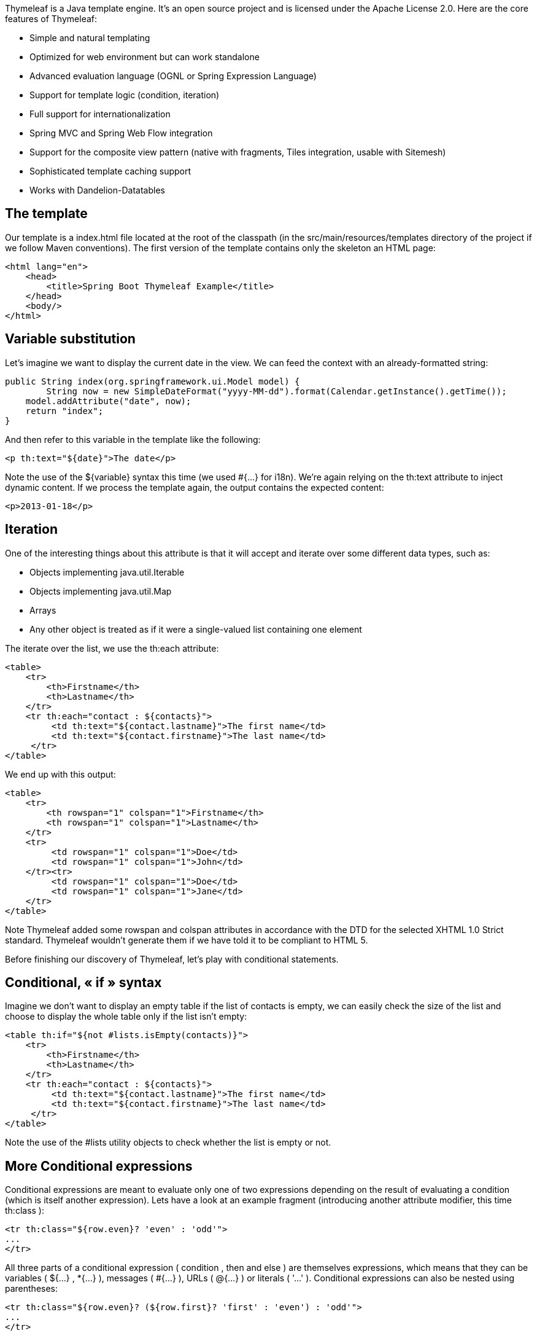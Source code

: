 
:fragment:

Thymeleaf is a Java template engine. It’s an open source project and is licensed under the Apache License 2.0. Here are the core features of Thymeleaf:

- Simple and natural templating
- Optimized for web environment but can work standalone
- Advanced evaluation language (OGNL or Spring Expression Language)
- Support for template logic (condition, iteration)
- Full support for internationalization
- Spring MVC and Spring Web Flow integration
- Support for the composite view pattern (native with fragments, Tiles integration, usable with Sitemesh)
- Sophisticated template caching support
- Works with Dandelion-Datatables


== The template

Our template is a index.html file located at the root of the classpath (in the src/main/resources/templates directory of the project if we follow Maven conventions). The first version of the template contains only the skeleton an HTML page:

[source,html]
----
<html lang="en">  
    <head>  
        <title>Spring Boot Thymeleaf Example</title>  
    </head>  
    <body/>  
</html>
----

== Variable substitution


Let’s imagine we want to display the current date in the view. We can feed the context with an already-formatted string:

[source,java]
----
public String index(org.springframework.ui.Model model) {
	String now = new SimpleDateFormat("yyyy-MM-dd").format(Calendar.getInstance().getTime());
    model.addAttribute("date", now);
    return "index";
}
----

And then refer to this variable in the template like the following:

[source,html]
----
<p th:text="${date}">The date</p>
----

Note the use of the ${variable} syntax this time (we used #{...} for i18n). We’re again relying on the th:text attribute to inject dynamic content. If we process the template again, the output contains the expected content:

[source,html]
----
<p>2013-01-18</p>
----


== Iteration

One of the interesting things about this attribute is that it will accept and iterate over some different data types, such as:

- Objects implementing java.util.Iterable 
- Objects implementing java.util.Map
- Arrays
- Any other object is treated as if it were a single-valued list containing one element

The iterate over the list, we use the th:each attribute:

[source,html]
----

<table>
    <tr>
        <th>Firstname</th>
        <th>Lastname</th>
    </tr>
    <tr th:each="contact : ${contacts}">
         <td th:text="${contact.lastname}">The first name</td>
         <td th:text="${contact.firstname}">The last name</td>
     </tr>
</table>
----

We end up with this output:

[source,html]
----

<table>
    <tr>
        <th rowspan="1" colspan="1">Firstname</th>
        <th rowspan="1" colspan="1">Lastname</th>
    </tr>
    <tr>
         <td rowspan="1" colspan="1">Doe</td>
         <td rowspan="1" colspan="1">John</td>
    </tr><tr>
         <td rowspan="1" colspan="1">Doe</td>
         <td rowspan="1" colspan="1">Jane</td>
    </tr>
</table>
 
----
Note Thymeleaf added some rowspan and colspan attributes in accordance with the DTD for the selected XHTML 1.0 Strict standard. Thymeleaf wouldn’t generate them if we have told it to be compliant to HTML 5.

Before finishing our discovery of Thymeleaf, let’s play with conditional statements.


== Conditional, « if » syntax

Imagine we don’t want to display an empty table if the list of contacts is empty, we can easily check the size of the list and choose to display the whole table only if the list isn’t empty:

[source,html]
----
<table th:if="${not #lists.isEmpty(contacts)}">
    <tr>
        <th>Firstname</th>
        <th>Lastname</th>
    </tr>
    <tr th:each="contact : ${contacts}">
         <td th:text="${contact.lastname}">The first name</td>
         <td th:text="${contact.firstname}">The last name</td>
     </tr>
</table>
----

Note the use of the #lists utility objects to check whether the list is empty or not.

== More Conditional expressions

Conditional expressions are meant to evaluate only one of two expressions depending on the result of evaluating a
condition (which is itself another expression).
Lets have a look at an example fragment (introducing another attribute modifier, this time th:class ):

[source,html]
----
<tr th:class="${row.even}? 'even' : 'odd'">
...
</tr>
----

All three parts of a conditional expression ( condition , then and else ) are themselves expressions, which means that
they can be variables ( ${...} , *{...} ), messages ( #{...} ), URLs ( @{...} ) or literals ( '...' ).
Conditional expressions can also be nested using parentheses:

[source,html]
----
<tr th:class="${row.even}? (${row.first}? 'first' : 'even') : 'odd'">
...
</tr>
----

Else expressions can also be omitted, in which case a null value is returned if the condition is false:

[source,html]
----
<tr th:class="${row.even}? 'alt'">
...
</tr>
----


== Other expression syntax

There are more types of value , and more interesting detail to know about the ones we already know. First, let´s see a quick summary of the Standard Expression features:

Simple expressions:

- Variable Expressions: ${...}
- Selection Variable Expressions: *{...}
- Message Expressions: #{...}
- Link URL Expressions: @{...}
	
Literals:

- Text literals: 'one text' , 'Another one!' ,…
- Number literals: 0 , 34 , 3.0 , 12.3 ,…
- Boolean literals: true , false
- Null literal: null
- Literal tokens: one , sometext , main ,…
	
Text operations:

- String concatenation: +
- Literal substitutions: |The name is ${name}|
	
Arithmetic operations:
	
- Binary operators: + , - , * , / , %
- Minus sign (unary operator): -
	
Boolean operations:
	
- Binary operators: and , or
- Boolean negation (unary operator): ! , not
	
Comparisons and equality:
	
- Comparators: > , < , >= , <= ( gt , lt , ge , le )
- Equality operators: == , != ( eq , ne )

Conditional operators:
	
- If-then: (if) ? (then)
- If-then-else: (if) ? (then) : (else)
- Default: (value) ?: (defaultvalue)

All these features can be combined and nested.



